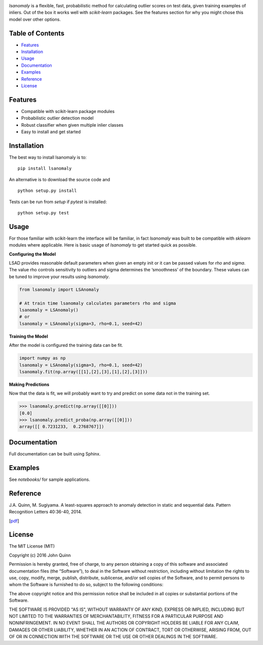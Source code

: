 .. Least Squares Anomaly Detection documentation master file, created by
   sphinx-quickstart on Tue Dec 17 12:12:16 2019.
   You can adapt this file completely to your liking, but it should at least
   contain the root `toctree` directive.

.. image:: logo.png
  :width: 400

|PyPI| |Language| |License| |Documentation|

`lsanomaly` is a flexible, fast, probabilistic method for calculating outlier scores on test data, given
training examples of inliers. Out of the box it works well with `scikit-learn` packages. See the features section
for why you might chose this model over other options.

Table of Contents
-----------------

-  `Features`_
-  `Installation`_
-  `Usage`_
-  `Documentation`_
-  `Examples`_
-  `Reference`_
-  `License`_

Features
--------

-  Compatible with scikit-learn package modules
-  Probabilistic outlier detection model
-  Robust classifier when given multiple inlier classes
-  Easy to install and get started

Installation
------------

The best way to install lsanomaly is to:

::

    pip install lsanomaly

An alternative is to download the source code and

::

   python setup.py install

Tests can be run from `setup` if `pytest` is installed:

::

   python setup.py test

Usage
-----

For those familiar with scikit-learn the interface will be familiar, in fact `lsanomaly` was built to be compatible
with `sklearn` modules where applicable. Here is basic usage of `lsanomaly` to get started quick as possible.

**Configuring the Model**

LSAD provides reasonable default parameters when given an empty init or it can be passed values for `rho` and `sigma`. The value rho controls sensitivity to outliers and sigma determines the ‘smoothness’ of the
boundary. These values can be tuned to improve your results using `lsanomaly`.

.. code:: python

    from lsanomaly import LSAnomaly

    # At train time lsanomaly calculates parameters rho and sigma
    lsanomaly = LSAnomaly()
    # or
    lsanomaly = LSAnomaly(sigma=3, rho=0.1, seed=42)

**Training the Model**

After the model is configured the training data can be fit.

.. code:: python

   import numpy as np
   lsanomaly = LSAnomaly(sigma=3, rho=0.1, seed=42)
   lsanomaly.fit(np.array([[1],[2],[3],[1],[2],[3]]))

**Making Predictions**

Now that the data is fit, we will probably want to try and predict on some data not in the training set.

.. code:: python

    >>> lsanomaly.predict(np.array([[0]]))
    [0.0]
    >>> lsanomaly.predict_proba(np.array([[0]]))
    array([[ 0.7231233,  0.2768767]])

Documentation
-------------
Full documentation can be built using Sphinx.

Examples
--------
See `notebooks/` for sample applications.

Reference
---------

J.A. Quinn, M. Sugiyama. A least-squares approach to anomaly detection in static and sequential data. Pattern Recognition Letters 40:36-40, 2014.

[`pdf`_]


.. _Features: #features
.. _Installation: #installation
.. _Usage: #usage
.. _Documentation: #documentation
.. _Examples: #examples
.. _License: #license
.. _here: https://
.. _pdf: http://air.ug/~jquinn/papers/PRLetters_LSAnomalyDetection.pdf

.. |PyPI| image:: https://img.shields.io/pypi/v/lsanomaly.svg?maxAge=259200
          :target: https://pypi.python.org/pypi/lsanomaly
.. |Language| image:: https://img.shields.io/badge/language-python-blue.svg?maxAge=259200
.. |Documentation| image:: https://img.shields.io/badge/docs-100%25-brightgreen.svg?maxAge=259200
.. |License| image:: https://img.shields.io/badge/license-MIT-7f7f7f.svg?maxAge=259200

License
-------
The MIT License (MIT)

Copyright (c) 2016 John Quinn

Permission is hereby granted, free of charge, to any person obtaining a
copy of this software and associated documentation files (the
“Software”), to deal in the Software without restriction, including
without limitation the rights to use, copy, modify, merge, publish,
distribute, sublicense, and/or sell copies of the Software, and to
permit persons to whom the Software is furnished to do so, subject to
the following conditions:

The above copyright notice and this permission notice shall be included
in all copies or substantial portions of the Software.

THE SOFTWARE IS PROVIDED "AS IS", WITHOUT WARRANTY OF ANY KIND, EXPRESS OR
IMPLIED, INCLUDING BUT NOT LIMITED TO THE WARRANTIES OF MERCHANTABILITY,
FITNESS FOR A PARTICULAR PURPOSE AND NONINFRINGEMENT. IN NO EVENT SHALL THE
AUTHORS OR COPYRIGHT HOLDERS BE LIABLE FOR ANY CLAIM, DAMAGES OR OTHER
LIABILITY, WHETHER IN AN ACTION OF CONTRACT, TORT OR OTHERWISE, ARISING
FROM, OUT OF OR IN CONNECTION WITH THE SOFTWARE OR THE USE OR OTHER DEALINGS
IN THE SOFTWARE.